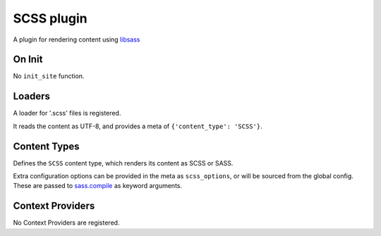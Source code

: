 SCSS plugin
===========

A plugin for rendering content using `libsass`_

On Init
-------

No ``init_site`` function.

Loaders
-------

A loader for '.scss' files is registered.

It reads the content as UTF-8, and provides a meta of
``{'content_type': 'SCSS'}``.

Content Types
-------------

Defines the ``SCSS`` content type, which renders its content as SCSS or SASS.

Extra configuration options can be provided in the meta as ``scss_options``,
or will be sourced from the global config. These are passed to `sass.compile`_
as keyword arguments.

Context Providers
-----------------

No Context Providers are registered.


.. _libsass: https://sass.github.io/libsass-python/
.. _sass.compile: https://sass.github.io/libsass-python/sass.html#sass.compile
